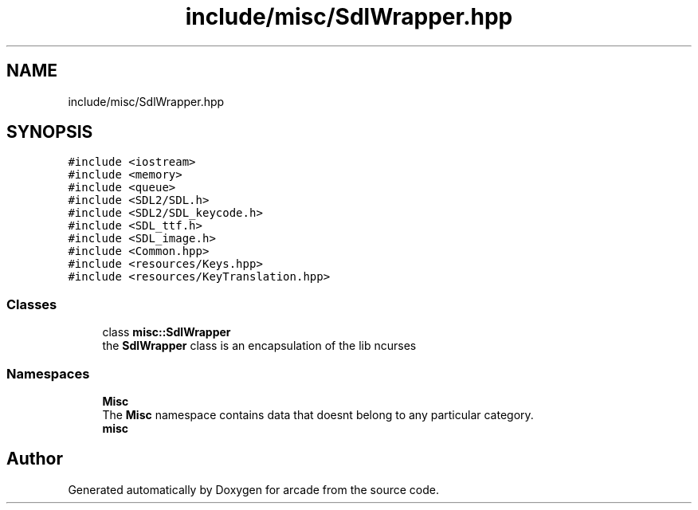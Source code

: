 .TH "include/misc/SdlWrapper.hpp" 3 "Sun Apr 11 2021" "arcade" \" -*- nroff -*-
.ad l
.nh
.SH NAME
include/misc/SdlWrapper.hpp
.SH SYNOPSIS
.br
.PP
\fC#include <iostream>\fP
.br
\fC#include <memory>\fP
.br
\fC#include <queue>\fP
.br
\fC#include <SDL2/SDL\&.h>\fP
.br
\fC#include <SDL2/SDL_keycode\&.h>\fP
.br
\fC#include <SDL_ttf\&.h>\fP
.br
\fC#include <SDL_image\&.h>\fP
.br
\fC#include <Common\&.hpp>\fP
.br
\fC#include <resources/Keys\&.hpp>\fP
.br
\fC#include <resources/KeyTranslation\&.hpp>\fP
.br

.SS "Classes"

.in +1c
.ti -1c
.RI "class \fBmisc::SdlWrapper\fP"
.br
.RI "the \fBSdlWrapper\fP class is an encapsulation of the lib ncurses "
.in -1c
.SS "Namespaces"

.in +1c
.ti -1c
.RI " \fBMisc\fP"
.br
.RI "The \fBMisc\fP namespace contains data that doesnt belong to any particular category\&. "
.ti -1c
.RI " \fBmisc\fP"
.br
.in -1c
.SH "Author"
.PP 
Generated automatically by Doxygen for arcade from the source code\&.

